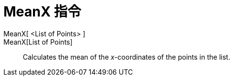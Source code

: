 = MeanX 指令
:page-en: commands/MeanX
ifdef::env-github[:imagesdir: /zh/modules/ROOT/assets/images]

MeanX[ <List of Points> ]::
MeanX[List of Points]::
  Calculates the mean of the _x_-coordinates of the points in the list.
